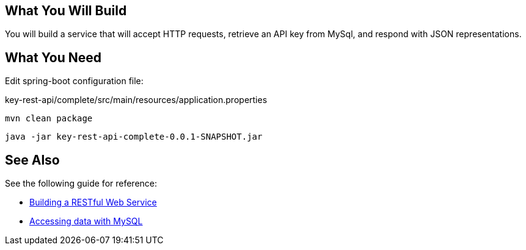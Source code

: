 == What You Will Build

You will build a service that will accept HTTP requests, retrieve an API key from MySql, and respond with JSON representations.

== What You Need

Edit spring-boot configuration file:

key-rest-api/complete/src/main/resources/application.properties

----
mvn clean package
----

----
java -jar key-rest-api-complete-0.0.1-SNAPSHOT.jar
----

== See Also

See the following guide for reference:

* https://github.com/spring-guides/gs-rest-service[Building a RESTful Web Service]
* https://spring.io/guides/gs/accessing-data-mysql/[Accessing data with MySQL]
